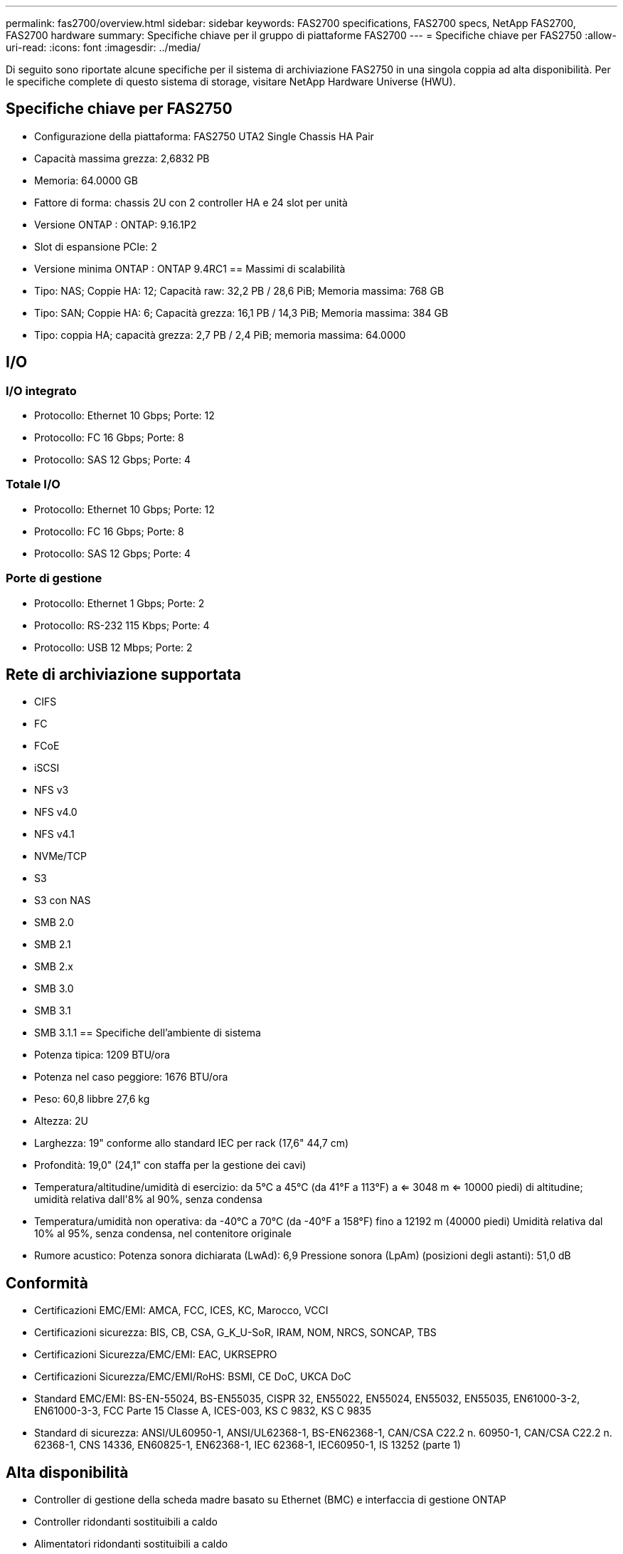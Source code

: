 ---
permalink: fas2700/overview.html 
sidebar: sidebar 
keywords: FAS2700 specifications, FAS2700 specs, NetApp FAS2700, FAS2700 hardware 
summary: Specifiche chiave per il gruppo di piattaforme FAS2700 
---
= Specifiche chiave per FAS2750
:allow-uri-read: 
:icons: font
:imagesdir: ../media/


[role="lead"]
Di seguito sono riportate alcune specifiche per il sistema di archiviazione FAS2750 in una singola coppia ad alta disponibilità.  Per le specifiche complete di questo sistema di storage, visitare NetApp Hardware Universe (HWU).



== Specifiche chiave per FAS2750

* Configurazione della piattaforma: FAS2750 UTA2 Single Chassis HA Pair
* Capacità massima grezza: 2,6832 PB
* Memoria: 64.0000 GB
* Fattore di forma: chassis 2U con 2 controller HA e 24 slot per unità
* Versione ONTAP : ONTAP: 9.16.1P2
* Slot di espansione PCIe: 2
* Versione minima ONTAP : ONTAP 9.4RC1 == Massimi di scalabilità
* Tipo: NAS; Coppie HA: 12; Capacità raw: 32,2 PB / 28,6 PiB; Memoria massima: 768 GB
* Tipo: SAN; Coppie HA: 6; Capacità grezza: 16,1 PB / 14,3 PiB; Memoria massima: 384 GB
* Tipo: coppia HA; capacità grezza: 2,7 PB / 2,4 PiB; memoria massima: 64.0000




== I/O



=== I/O integrato

* Protocollo: Ethernet 10 Gbps; Porte: 12
* Protocollo: FC 16 Gbps; Porte: 8
* Protocollo: SAS 12 Gbps; Porte: 4




=== Totale I/O

* Protocollo: Ethernet 10 Gbps; Porte: 12
* Protocollo: FC 16 Gbps; Porte: 8
* Protocollo: SAS 12 Gbps; Porte: 4




=== Porte di gestione

* Protocollo: Ethernet 1 Gbps; Porte: 2
* Protocollo: RS-232 115 Kbps; Porte: 4
* Protocollo: USB 12 Mbps; Porte: 2




== Rete di archiviazione supportata

* CIFS
* FC
* FCoE
* iSCSI
* NFS v3
* NFS v4.0
* NFS v4.1
* NVMe/TCP
* S3
* S3 con NAS
* SMB 2.0
* SMB 2.1
* SMB 2.x
* SMB 3.0
* SMB 3.1
* SMB 3.1.1 == Specifiche dell'ambiente di sistema
* Potenza tipica: 1209 BTU/ora
* Potenza nel caso peggiore: 1676 BTU/ora
* Peso: 60,8 libbre 27,6 kg
* Altezza: 2U
* Larghezza: 19" conforme allo standard IEC per rack (17,6" 44,7 cm)
* Profondità: 19,0" (24,1" con staffa per la gestione dei cavi)
* Temperatura/altitudine/umidità di esercizio: da 5°C a 45°C (da 41°F a 113°F) a <= 3048 m <= 10000 piedi) di altitudine; umidità relativa dall'8% al 90%, senza condensa
* Temperatura/umidità non operativa: da -40°C a 70°C (da -40°F a 158°F) fino a 12192 m (40000 piedi) Umidità relativa dal 10% al 95%, senza condensa, nel contenitore originale
* Rumore acustico: Potenza sonora dichiarata (LwAd): 6,9 Pressione sonora (LpAm) (posizioni degli astanti): 51,0 dB




== Conformità

* Certificazioni EMC/EMI: AMCA, FCC, ICES, KC, Marocco, VCCI
* Certificazioni sicurezza: BIS, CB, CSA, G_K_U-SoR, IRAM, NOM, NRCS, SONCAP, TBS
* Certificazioni Sicurezza/EMC/EMI: EAC, UKRSEPRO
* Certificazioni Sicurezza/EMC/EMI/RoHS: BSMI, CE DoC, UKCA DoC
* Standard EMC/EMI: BS-EN-55024, BS-EN55035, CISPR 32, EN55022, EN55024, EN55032, EN55035, EN61000-3-2, EN61000-3-3, FCC Parte 15 Classe A, ICES-003, KS C 9832, KS C 9835
* Standard di sicurezza: ANSI/UL60950-1, ANSI/UL62368-1, BS-EN62368-1, CAN/CSA C22.2 n. 60950-1, CAN/CSA C22.2 n. 62368-1, CNS 14336, EN60825-1, EN62368-1, IEC 62368-1, IEC60950-1, IS 13252 (parte 1)




== Alta disponibilità

* Controller di gestione della scheda madre basato su Ethernet (BMC) e interfaccia di gestione ONTAP
* Controller ridondanti sostituibili a caldo
* Alimentatori ridondanti sostituibili a caldo
* Gestione in banda SAS su connessioni SAS per scaffali esterni [//] 2025-10-15 ontap-systems-internal/issues/1357

